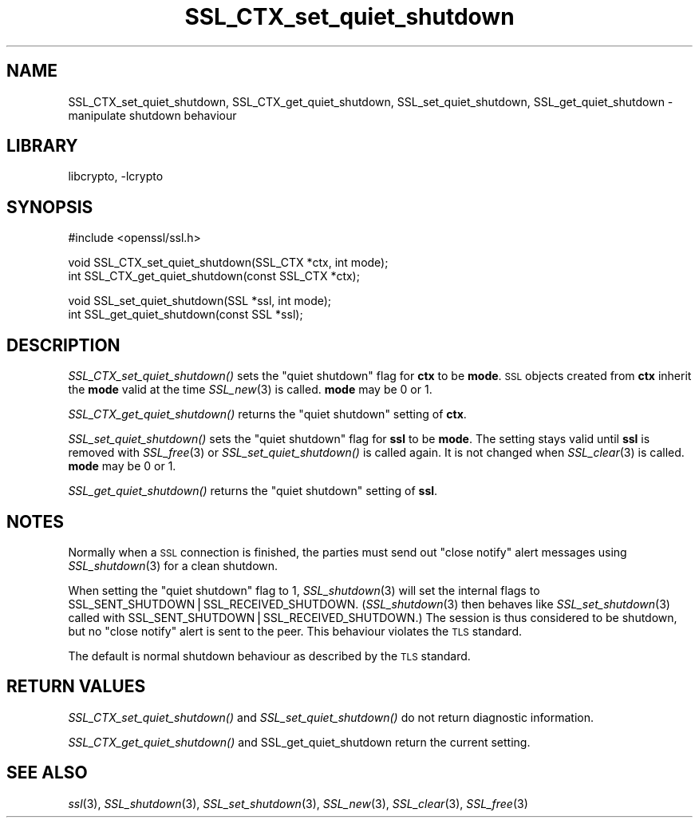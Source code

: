 .\"	$NetBSD: SSL_CTX_set_quiet_shutdown.3,v 1.13.8.1 2008/06/23 04:29:39 wrstuden Exp $
.\"
.\" Automatically generated by Pod::Man v1.37, Pod::Parser v1.32
.\"
.\" Standard preamble:
.\" ========================================================================
.de Sh \" Subsection heading
.br
.if t .Sp
.ne 5
.PP
\fB\\$1\fR
.PP
..
.de Sp \" Vertical space (when we can't use .PP)
.if t .sp .5v
.if n .sp
..
.de Vb \" Begin verbatim text
.ft CW
.nf
.ne \\$1
..
.de Ve \" End verbatim text
.ft R
.fi
..
.\" Set up some character translations and predefined strings.  \*(-- will
.\" give an unbreakable dash, \*(PI will give pi, \*(L" will give a left
.\" double quote, and \*(R" will give a right double quote.  | will give a
.\" real vertical bar.  \*(C+ will give a nicer C++.  Capital omega is used to
.\" do unbreakable dashes and therefore won't be available.  \*(C` and \*(C'
.\" expand to `' in nroff, nothing in troff, for use with C<>.
.tr \(*W-|\(bv\*(Tr
.ds C+ C\v'-.1v'\h'-1p'\s-2+\h'-1p'+\s0\v'.1v'\h'-1p'
.ie n \{\
.    ds -- \(*W-
.    ds PI pi
.    if (\n(.H=4u)&(1m=24u) .ds -- \(*W\h'-12u'\(*W\h'-12u'-\" diablo 10 pitch
.    if (\n(.H=4u)&(1m=20u) .ds -- \(*W\h'-12u'\(*W\h'-8u'-\"  diablo 12 pitch
.    ds L" ""
.    ds R" ""
.    ds C` ""
.    ds C' ""
'br\}
.el\{\
.    ds -- \|\(em\|
.    ds PI \(*p
.    ds L" ``
.    ds R" ''
'br\}
.\"
.\" If the F register is turned on, we'll generate index entries on stderr for
.\" titles (.TH), headers (.SH), subsections (.Sh), items (.Ip), and index
.\" entries marked with X<> in POD.  Of course, you'll have to process the
.\" output yourself in some meaningful fashion.
.if \nF \{\
.    de IX
.    tm Index:\\$1\t\\n%\t"\\$2"
..
.    nr % 0
.    rr F
.\}
.\"
.\" For nroff, turn off justification.  Always turn off hyphenation; it makes
.\" way too many mistakes in technical documents.
.hy 0
.if n .na
.\"
.\" Accent mark definitions (@(#)ms.acc 1.5 88/02/08 SMI; from UCB 4.2).
.\" Fear.  Run.  Save yourself.  No user-serviceable parts.
.    \" fudge factors for nroff and troff
.if n \{\
.    ds #H 0
.    ds #V .8m
.    ds #F .3m
.    ds #[ \f1
.    ds #] \fP
.\}
.if t \{\
.    ds #H ((1u-(\\\\n(.fu%2u))*.13m)
.    ds #V .6m
.    ds #F 0
.    ds #[ \&
.    ds #] \&
.\}
.    \" simple accents for nroff and troff
.if n \{\
.    ds ' \&
.    ds ` \&
.    ds ^ \&
.    ds , \&
.    ds ~ ~
.    ds /
.\}
.if t \{\
.    ds ' \\k:\h'-(\\n(.wu*8/10-\*(#H)'\'\h"|\\n:u"
.    ds ` \\k:\h'-(\\n(.wu*8/10-\*(#H)'\`\h'|\\n:u'
.    ds ^ \\k:\h'-(\\n(.wu*10/11-\*(#H)'^\h'|\\n:u'
.    ds , \\k:\h'-(\\n(.wu*8/10)',\h'|\\n:u'
.    ds ~ \\k:\h'-(\\n(.wu-\*(#H-.1m)'~\h'|\\n:u'
.    ds / \\k:\h'-(\\n(.wu*8/10-\*(#H)'\z\(sl\h'|\\n:u'
.\}
.    \" troff and (daisy-wheel) nroff accents
.ds : \\k:\h'-(\\n(.wu*8/10-\*(#H+.1m+\*(#F)'\v'-\*(#V'\z.\h'.2m+\*(#F'.\h'|\\n:u'\v'\*(#V'
.ds 8 \h'\*(#H'\(*b\h'-\*(#H'
.ds o \\k:\h'-(\\n(.wu+\w'\(de'u-\*(#H)/2u'\v'-.3n'\*(#[\z\(de\v'.3n'\h'|\\n:u'\*(#]
.ds d- \h'\*(#H'\(pd\h'-\w'~'u'\v'-.25m'\f2\(hy\fP\v'.25m'\h'-\*(#H'
.ds D- D\\k:\h'-\w'D'u'\v'-.11m'\z\(hy\v'.11m'\h'|\\n:u'
.ds th \*(#[\v'.3m'\s+1I\s-1\v'-.3m'\h'-(\w'I'u*2/3)'\s-1o\s+1\*(#]
.ds Th \*(#[\s+2I\s-2\h'-\w'I'u*3/5'\v'-.3m'o\v'.3m'\*(#]
.ds ae a\h'-(\w'a'u*4/10)'e
.ds Ae A\h'-(\w'A'u*4/10)'E
.    \" corrections for vroff
.if v .ds ~ \\k:\h'-(\\n(.wu*9/10-\*(#H)'\s-2\u~\d\s+2\h'|\\n:u'
.if v .ds ^ \\k:\h'-(\\n(.wu*10/11-\*(#H)'\v'-.4m'^\v'.4m'\h'|\\n:u'
.    \" for low resolution devices (crt and lpr)
.if \n(.H>23 .if \n(.V>19 \
\{\
.    ds : e
.    ds 8 ss
.    ds o a
.    ds d- d\h'-1'\(ga
.    ds D- D\h'-1'\(hy
.    ds th \o'bp'
.    ds Th \o'LP'
.    ds ae ae
.    ds Ae AE
.\}
.rm #[ #] #H #V #F C
.\" ========================================================================
.\"
.IX Title "SSL_CTX_set_quiet_shutdown 3"
.TH SSL_CTX_set_quiet_shutdown 3 "2005-04-23" "0.9.9-dev" "OpenSSL"
.SH "NAME"
SSL_CTX_set_quiet_shutdown, SSL_CTX_get_quiet_shutdown, SSL_set_quiet_shutdown, SSL_get_quiet_shutdown \- manipulate shutdown behaviour
.SH "LIBRARY"
libcrypto, -lcrypto
.SH "SYNOPSIS"
.IX Header "SYNOPSIS"
.Vb 1
\& #include <openssl/ssl.h>
.Ve
.PP
.Vb 2
\& void SSL_CTX_set_quiet_shutdown(SSL_CTX *ctx, int mode);
\& int SSL_CTX_get_quiet_shutdown(const SSL_CTX *ctx);
.Ve
.PP
.Vb 2
\& void SSL_set_quiet_shutdown(SSL *ssl, int mode);
\& int SSL_get_quiet_shutdown(const SSL *ssl);
.Ve
.SH "DESCRIPTION"
.IX Header "DESCRIPTION"
\&\fISSL_CTX_set_quiet_shutdown()\fR sets the \*(L"quiet shutdown\*(R" flag for \fBctx\fR to be
\&\fBmode\fR. \s-1SSL\s0 objects created from \fBctx\fR inherit the \fBmode\fR valid at the time
\&\fISSL_new\fR\|(3) is called. \fBmode\fR may be 0 or 1.
.PP
\&\fISSL_CTX_get_quiet_shutdown()\fR returns the \*(L"quiet shutdown\*(R" setting of \fBctx\fR.
.PP
\&\fISSL_set_quiet_shutdown()\fR sets the \*(L"quiet shutdown\*(R" flag for \fBssl\fR to be
\&\fBmode\fR. The setting stays valid until \fBssl\fR is removed with
\&\fISSL_free\fR\|(3) or \fISSL_set_quiet_shutdown()\fR is called again.
It is not changed when \fISSL_clear\fR\|(3) is called.
\&\fBmode\fR may be 0 or 1.
.PP
\&\fISSL_get_quiet_shutdown()\fR returns the \*(L"quiet shutdown\*(R" setting of \fBssl\fR.
.SH "NOTES"
.IX Header "NOTES"
Normally when a \s-1SSL\s0 connection is finished, the parties must send out
\&\*(L"close notify\*(R" alert messages using \fISSL_shutdown\fR\|(3)
for a clean shutdown.
.PP
When setting the \*(L"quiet shutdown\*(R" flag to 1, \fISSL_shutdown\fR\|(3)
will set the internal flags to SSL_SENT_SHUTDOWN|SSL_RECEIVED_SHUTDOWN.
(\fISSL_shutdown\fR\|(3) then behaves like
\&\fISSL_set_shutdown\fR\|(3) called with
SSL_SENT_SHUTDOWN|SSL_RECEIVED_SHUTDOWN.)
The session is thus considered to be shutdown, but no \*(L"close notify\*(R" alert
is sent to the peer. This behaviour violates the \s-1TLS\s0 standard.
.PP
The default is normal shutdown behaviour as described by the \s-1TLS\s0 standard.
.SH "RETURN VALUES"
.IX Header "RETURN VALUES"
\&\fISSL_CTX_set_quiet_shutdown()\fR and \fISSL_set_quiet_shutdown()\fR do not return
diagnostic information.
.PP
\&\fISSL_CTX_get_quiet_shutdown()\fR and SSL_get_quiet_shutdown return the current
setting.
.SH "SEE ALSO"
.IX Header "SEE ALSO"
\&\fIssl\fR\|(3), \fISSL_shutdown\fR\|(3),
\&\fISSL_set_shutdown\fR\|(3), \fISSL_new\fR\|(3),
\&\fISSL_clear\fR\|(3), \fISSL_free\fR\|(3)
